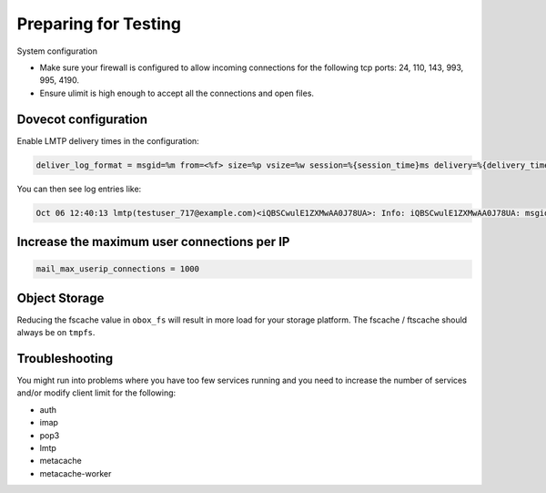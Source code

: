 .. _preparing_for_testing:

============================
Preparing for Testing
============================

System configuration

* Make sure your firewall is configured to allow incoming connections for the following tcp ports: 24, 110, 143, 993, 995, 4190.

* Ensure ulimit is high enough to accept all the connections and open files.

Dovecot configuration
^^^^^^^^^^^^^^^^^^^^^
Enable LMTP delivery times in the configuration:

.. code-block:: none

   deliver_log_format = msgid=%m from=<%f> size=%p vsize=%w session=%{session_time}ms delivery=%{delivery_time}ms: %$

You can then see log entries like:

.. code-block:: none

   Oct 06 12:40:13 lmtp(testuser_717@example.com)<iQBSCwulE1ZXMwAA0J78UA>: Info: iQBSCwulE1ZXMwAA0J78UA: msgid=unspecified from=<sender@example.com> size=155980 vsize=157963 session=161ms delivery=134ms: saved mail to INBOX

Increase the maximum user connections per IP
^^^^^^^^^^^^^^^^^^^^^^^^^^^^^^^^^^^^^^^^^^^^
.. code-block:: none

   mail_max_userip_connections = 1000

Object Storage
^^^^^^^^^^^^^^
Reducing the fscache value in ``obox_fs`` will result in more load for your storage platform. The fscache / ftscache should always be on ``tmpfs``.  

Troubleshooting
^^^^^^^^^^^^^^^
You might run into problems where you have too few services running and you need to increase the number of services and/or modify client limit for the following:

* auth
* imap
* pop3
* lmtp
* metacache
* metacache-worker 
